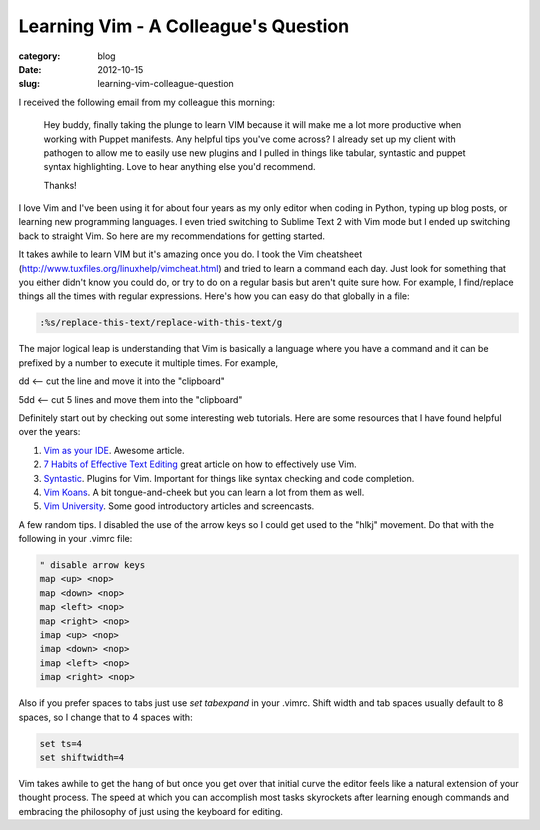 Learning Vim - A Colleague's Question
=====================================

:category: blog
:date: 2012-10-15
:slug: learning-vim-colleague-question

I received the following email from my colleague this morning:

  Hey buddy, finally taking the plunge to learn VIM because it will make 
  me a lot more productive when working with Puppet manifests.  Any 
  helpful tips you've come across?  I already set up my client with 
  pathogen to allow me to easily use new plugins and I pulled in things 
  like tabular, syntastic and puppet syntax highlighting.  Love to hear 
  anything else you'd recommend.

  Thanks!

I love Vim and I've been using it for about four years as my only editor
when coding in Python, typing up blog posts, or learning new 
programming languages. I even tried switching to Sublime Text 2 with Vim
mode but I ended up switching back to straight Vim. So here are my 
recommendations for getting started.

It takes awhile to learn VIM but it's amazing once you do. I took the 
Vim cheatsheet (http://www.tuxfiles.org/linuxhelp/vimcheat.html) and 
tried to learn a command each day. Just look for something that you either
didn't know you could do, or try to do on a regular basis but aren't quite
sure how. For example, I find/replace things all the times with regular
expressions. Here's how you can easy do that globally in a file:

.. code-block:: vim-global-regex

    :%s/replace-this-text/replace-with-this-text/g

..

The major logical leap is understanding that Vim is basically a language where you have a command and it can be prefixed by a number to execute it multiple times. For example,

dd <-- cut the line and move it into the "clipboard"

5dd <-- cut 5 lines and move them into the "clipboard"

Definitely start out by checking out some interesting web tutorials. Here are
some resources that I have found helpful over the years:

1. `Vim as your IDE <http://haridas.in/vim-as-your-ide.html>`_. Awesome
   article.

2. `7 Habits of Effective Text Editing <http://www.moolenaar.net/habits.html>`_
   great article on how to effectively use Vim.

3. `Syntastic <https://github.com/scrooloose/syntastic>`_. Plugins for
   Vim. Important for things like syntax checking and code completion.

4. `Vim Koans <http://blog.sanctum.geek.nz/vim-koans/>`_. A bit 
   tongue-and-cheek but you can learn a lot from them as well.

5. `Vim University <http://vimuniversity.com/>`_. Some good introductory
   articles and screencasts. 

A few random tips. I disabled the use of the arrow keys so I could get used 
to the "hlkj" movement. Do that with the following in your .vimrc file:

.. code-block:: vim-disable-arrow-keys

    " disable arrow keys
    map <up> <nop>
    map <down> <nop>
    map <left> <nop>
    map <right> <nop>
    imap <up> <nop>
    imap <down> <nop>
    imap <left> <nop>
    imap <right> <nop>

..

Also if you prefer spaces to tabs just use *set tabexpand* in your .vimrc.
Shift width and tab spaces usually default to 8 spaces, so I change that
to 4 spaces with:

.. code-block:: vim-tab-spaces

    set ts=4
    set shiftwidth=4

..

Vim takes awhile to get the hang of but once you get over that initial
curve the editor feels like a natural extension of your thought process.
The speed at which you can accomplish most tasks skyrockets after 
learning enough commands and embracing the philosophy of just using
the keyboard for editing.

